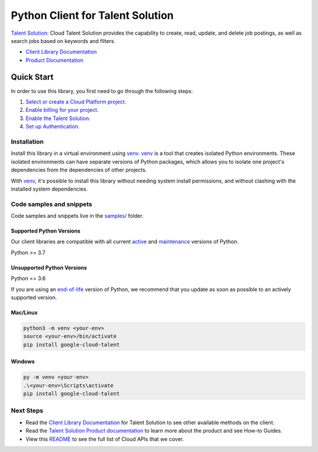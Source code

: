 Python Client for Talent Solution
=================================

|stable| |pypi| |versions|

`Talent Solution`_: Cloud Talent Solution provides the capability to create, read, update, and delete job postings, as well as search jobs based on keywords and filters.

- `Client Library Documentation`_
- `Product Documentation`_

.. |stable| image:: https://img.shields.io/badge/support-stable-gold.svg
   :target: https://github.com/googleapis/google-cloud-python/blob/main/README.rst#stability-levels
.. |pypi| image:: https://img.shields.io/pypi/v/google-cloud-talent.svg
   :target: https://pypi.org/project/google-cloud-talent/
.. |versions| image:: https://img.shields.io/pypi/pyversions/google-cloud-talent.svg
   :target: https://pypi.org/project/google-cloud-talent/
.. _Talent Solution: https://cloud.google.com/solutions/talent-solution/
.. _Client Library Documentation: https://cloud.google.com/python/docs/reference/talent/latest/summary_overview
.. _Product Documentation:  https://cloud.google.com/solutions/talent-solution/

Quick Start
-----------

In order to use this library, you first need to go through the following steps:

1. `Select or create a Cloud Platform project.`_
2. `Enable billing for your project.`_
3. `Enable the Talent Solution.`_
4. `Set up Authentication.`_

.. _Select or create a Cloud Platform project.: https://console.cloud.google.com/project
.. _Enable billing for your project.: https://cloud.google.com/billing/docs/how-to/modify-project#enable_billing_for_a_project
.. _Enable the Talent Solution.:  https://cloud.google.com/solutions/talent-solution/
.. _Set up Authentication.: https://googleapis.dev/python/google-api-core/latest/auth.html

Installation
~~~~~~~~~~~~

Install this library in a virtual environment using `venv`_. `venv`_ is a tool that
creates isolated Python environments. These isolated environments can have separate
versions of Python packages, which allows you to isolate one project's dependencies
from the dependencies of other projects.

With `venv`_, it's possible to install this library without needing system
install permissions, and without clashing with the installed system
dependencies.

.. _`venv`: https://docs.python.org/3/library/venv.html


Code samples and snippets
~~~~~~~~~~~~~~~~~~~~~~~~~

Code samples and snippets live in the `samples/`_ folder.

.. _samples/: https://github.com/googleapis/google-cloud-python/tree/main/packages/google-cloud-talent/samples


Supported Python Versions
^^^^^^^^^^^^^^^^^^^^^^^^^
Our client libraries are compatible with all current `active`_ and `maintenance`_ versions of
Python.

Python >= 3.7

.. _active: https://devguide.python.org/devcycle/#in-development-main-branch
.. _maintenance: https://devguide.python.org/devcycle/#maintenance-branches

Unsupported Python Versions
^^^^^^^^^^^^^^^^^^^^^^^^^^^
Python <= 3.6

If you are using an `end-of-life`_
version of Python, we recommend that you update as soon as possible to an actively supported version.

.. _end-of-life: https://devguide.python.org/devcycle/#end-of-life-branches

Mac/Linux
^^^^^^^^^

.. code-block:: console

    python3 -m venv <your-env>
    source <your-env>/bin/activate
    pip install google-cloud-talent


Windows
^^^^^^^

.. code-block:: console

    py -m venv <your-env>
    .\<your-env>\Scripts\activate
    pip install google-cloud-talent

Next Steps
~~~~~~~~~~

-  Read the `Client Library Documentation`_ for Talent Solution
   to see other available methods on the client.
-  Read the `Talent Solution Product documentation`_ to learn
   more about the product and see How-to Guides.
-  View this `README`_ to see the full list of Cloud
   APIs that we cover.

.. _Talent Solution Product documentation:  https://cloud.google.com/solutions/talent-solution/
.. _README: https://github.com/googleapis/google-cloud-python/blob/main/README.rst

